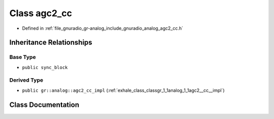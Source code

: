 .. _exhale_class_classgr_1_1analog_1_1agc2__cc:

Class agc2_cc
=============

- Defined in :ref:`file_gnuradio_gr-analog_include_gnuradio_analog_agc2_cc.h`


Inheritance Relationships
-------------------------

Base Type
*********

- ``public sync_block``


Derived Type
************

- ``public gr::analog::agc2_cc_impl`` (:ref:`exhale_class_classgr_1_1analog_1_1agc2__cc__impl`)


Class Documentation
-------------------


.. doxygenclass:: gr::analog::agc2_cc
   :project: gnuradio
   :members:
   :protected-members:
   :undoc-members: